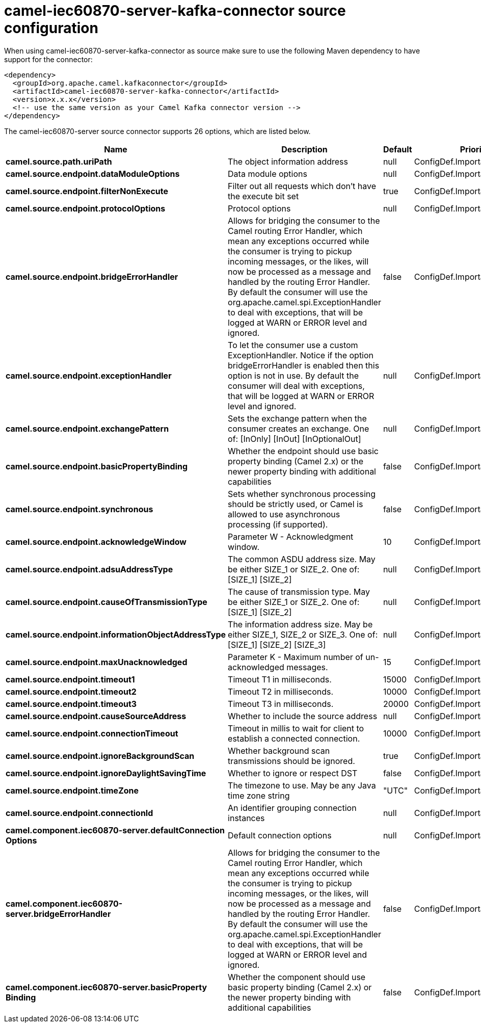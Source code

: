 // kafka-connector options: START
[[camel-iec60870-server-kafka-connector-source]]
= camel-iec60870-server-kafka-connector source configuration

When using camel-iec60870-server-kafka-connector as source make sure to use the following Maven dependency to have support for the connector:

[source,xml]
----
<dependency>
  <groupId>org.apache.camel.kafkaconnector</groupId>
  <artifactId>camel-iec60870-server-kafka-connector</artifactId>
  <version>x.x.x</version>
  <!-- use the same version as your Camel Kafka connector version -->
</dependency>
----


The camel-iec60870-server source connector supports 26 options, which are listed below.



[width="100%",cols="2,5,^1,2",options="header"]
|===
| Name | Description | Default | Priority
| *camel.source.path.uriPath* | The object information address | null | ConfigDef.Importance.HIGH
| *camel.source.endpoint.dataModuleOptions* | Data module options | null | ConfigDef.Importance.MEDIUM
| *camel.source.endpoint.filterNonExecute* | Filter out all requests which don't have the execute bit set | true | ConfigDef.Importance.MEDIUM
| *camel.source.endpoint.protocolOptions* | Protocol options | null | ConfigDef.Importance.MEDIUM
| *camel.source.endpoint.bridgeErrorHandler* | Allows for bridging the consumer to the Camel routing Error Handler, which mean any exceptions occurred while the consumer is trying to pickup incoming messages, or the likes, will now be processed as a message and handled by the routing Error Handler. By default the consumer will use the org.apache.camel.spi.ExceptionHandler to deal with exceptions, that will be logged at WARN or ERROR level and ignored. | false | ConfigDef.Importance.MEDIUM
| *camel.source.endpoint.exceptionHandler* | To let the consumer use a custom ExceptionHandler. Notice if the option bridgeErrorHandler is enabled then this option is not in use. By default the consumer will deal with exceptions, that will be logged at WARN or ERROR level and ignored. | null | ConfigDef.Importance.MEDIUM
| *camel.source.endpoint.exchangePattern* | Sets the exchange pattern when the consumer creates an exchange. One of: [InOnly] [InOut] [InOptionalOut] | null | ConfigDef.Importance.MEDIUM
| *camel.source.endpoint.basicPropertyBinding* | Whether the endpoint should use basic property binding (Camel 2.x) or the newer property binding with additional capabilities | false | ConfigDef.Importance.MEDIUM
| *camel.source.endpoint.synchronous* | Sets whether synchronous processing should be strictly used, or Camel is allowed to use asynchronous processing (if supported). | false | ConfigDef.Importance.MEDIUM
| *camel.source.endpoint.acknowledgeWindow* | Parameter W - Acknowledgment window. | 10 | ConfigDef.Importance.MEDIUM
| *camel.source.endpoint.adsuAddressType* | The common ASDU address size. May be either SIZE_1 or SIZE_2. One of: [SIZE_1] [SIZE_2] | null | ConfigDef.Importance.MEDIUM
| *camel.source.endpoint.causeOfTransmissionType* | The cause of transmission type. May be either SIZE_1 or SIZE_2. One of: [SIZE_1] [SIZE_2] | null | ConfigDef.Importance.MEDIUM
| *camel.source.endpoint.informationObjectAddressType* | The information address size. May be either SIZE_1, SIZE_2 or SIZE_3. One of: [SIZE_1] [SIZE_2] [SIZE_3] | null | ConfigDef.Importance.MEDIUM
| *camel.source.endpoint.maxUnacknowledged* | Parameter K - Maximum number of un-acknowledged messages. | 15 | ConfigDef.Importance.MEDIUM
| *camel.source.endpoint.timeout1* | Timeout T1 in milliseconds. | 15000 | ConfigDef.Importance.MEDIUM
| *camel.source.endpoint.timeout2* | Timeout T2 in milliseconds. | 10000 | ConfigDef.Importance.MEDIUM
| *camel.source.endpoint.timeout3* | Timeout T3 in milliseconds. | 20000 | ConfigDef.Importance.MEDIUM
| *camel.source.endpoint.causeSourceAddress* | Whether to include the source address | null | ConfigDef.Importance.MEDIUM
| *camel.source.endpoint.connectionTimeout* | Timeout in millis to wait for client to establish a connected connection. | 10000 | ConfigDef.Importance.MEDIUM
| *camel.source.endpoint.ignoreBackgroundScan* | Whether background scan transmissions should be ignored. | true | ConfigDef.Importance.MEDIUM
| *camel.source.endpoint.ignoreDaylightSavingTime* | Whether to ignore or respect DST | false | ConfigDef.Importance.MEDIUM
| *camel.source.endpoint.timeZone* | The timezone to use. May be any Java time zone string | "UTC" | ConfigDef.Importance.MEDIUM
| *camel.source.endpoint.connectionId* | An identifier grouping connection instances | null | ConfigDef.Importance.MEDIUM
| *camel.component.iec60870-server.defaultConnection Options* | Default connection options | null | ConfigDef.Importance.MEDIUM
| *camel.component.iec60870-server.bridgeErrorHandler* | Allows for bridging the consumer to the Camel routing Error Handler, which mean any exceptions occurred while the consumer is trying to pickup incoming messages, or the likes, will now be processed as a message and handled by the routing Error Handler. By default the consumer will use the org.apache.camel.spi.ExceptionHandler to deal with exceptions, that will be logged at WARN or ERROR level and ignored. | false | ConfigDef.Importance.MEDIUM
| *camel.component.iec60870-server.basicProperty Binding* | Whether the component should use basic property binding (Camel 2.x) or the newer property binding with additional capabilities | false | ConfigDef.Importance.MEDIUM
|===
// kafka-connector options: END
